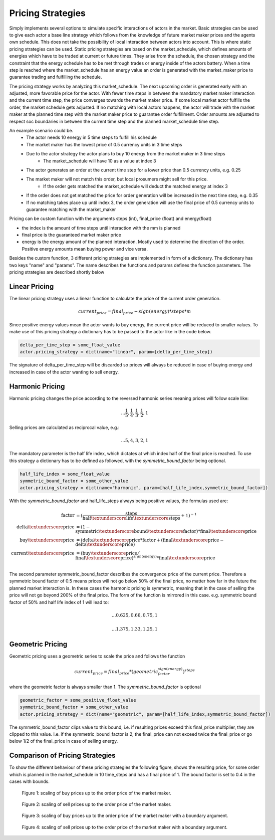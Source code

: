 .. _pricing_strategies:

~~~~~~~~~~~~~~~~~~~
Pricing Strategies
~~~~~~~~~~~~~~~~~~~

Simply implements several options to simulate specific interactions of actors in the market. Basic strategies can be used
to give each actor a base line strategy which follows from the knowledge of future market maker prices and
the agents own schedule. This does not take the possibility of local interaction between actors into account. This is
where static pricing strategies can be used. Static pricing strategies are based on the market_schedule, which defines
amounts of energies which have to be traded at current or future times. They arise from the schedule, the chosen strategy
and the constraint that the energy schedule has to be met through trades or energy inside of the actors battery. When a
time step is reached where the market_schedule has an energy value an order is generated with the market_maker price
to guarantee trading and fulfilling the schedule.

The pricing strategy works by analyzing this market_schedule. The next upcoming order is generated early with an adjusted, more favorable price for the actor. With fewer time steps in between the mandatory market maker interaction and the current time step, the price converges towards the market maker price. If some local market actor fulfills the order, the market schedule gets adjusted. If no matching with local actors happens, the actor will trade with the market maker at the planned time step with the market maker price to guarantee order fulfillment.
Order amounts are adjusted to respect soc boundaries in between the current time step and the planned market_schedule time step.

An example scenario could be.
    - The actor needs 10 energy in 5 time steps to fulfill his schedule
    - The market maker has the lowest price of 0.5 currency units in 3 time steps
    - Due to the actor strategy the actor plans to buy 10 energy from the market maker in 3 time steps
        - The market_schedule will have 10 as a value at index 3
    - The actor generates an order at the current time step for a lower price than 0.5 currency units, e.g. 0.25
    - The market maker will not match this order, but local prosumers might sell for this price.
        - If the order gets matched the market_schedule will deduct the matched energy at index 3
    - If the order does not get matched the price for order generation will be increased in the next time step, e.g. 0.35
    - If no matching takes place up until index 3, the order generation will use the final price of 0.5 currency units to guarantee matching with the market_maker

Pricing can be custom function with the arguments steps (int), final_price (float) and energy(float)

- the index is the amount of time steps until interaction with the mm is planned
- final price is the guaranteed market maker price
- energy is the energy amount of the planned interaction. Mostly used to determine the direction of the order. Positive energy amounts mean buying power and vice versa.

Besides the custom function, 3 different pricing strategies are implemented in form of a dictionary. The dictionary has two keys "name" and "params". The name describes the functions and params defines the function parameters. The pricing strategies are described shortly below

.. _linear_pricing:

Linear Pricing
================
The linear pricing strategy uses a linear function to calculate the price of the current order generation.

.. math::

    current_price = final_price - sign(energy) * steps * m

Since positive energy values mean the actor wants to buy energy, the current price will be reduced to smaller values. To make use of this pricing strategy a dictionary has to be passed to the actor like in the code below.

.. code:: python

   delta_per_time_step = some_float_value
   actor.pricing_strategy = dict(name="linear", param=[delta_per_time_step])

The signature of delta_per_time_step will be discarded so prices will always be reduced in case of buying energy and increased in case of the actor wanting to sell energy.

Harmonic Pricing
================
Harmonic pricing changes the price according to the reversed harmonic series meaning prices will follow scale like:

.. math:: ... \frac{1}{5}, \frac{1}{4}, \frac{1}{3}, \frac{1}{2}, 1

Selling prices are calculated as reciprocal value, e.g.:

.. math:: ... 5, 4, 3, 2, 1

The mandatory parameter is the half life index, which dictates at which index half of the final price is reached. To use this strategy a dictionary has to be defined as followed, with the *symmetric_bound_factor* being optional.

.. code:: python

   half_life_index = some_float_value
   symmetric_bound_factor = some_other_value
   actor.pricing_strategy = dict(name="harmonic", param=[half_life_index,symmetric_bound_factor])

With the *symmetric_bound_factor* and half_life_steps always being positive values, the formulas used are:

.. math::

    \mathrm{factor} &= (\frac{\mathrm{steps}}{\mathrm{half\textunderscore life\textunderscore steps}} + 1)^{-1} \\
    \mathrm{delta\textunderscore price} &= (1 - \mathrm{symmetric\textunderscore bound\textunderscore factor}) * \mathrm{final\textunderscore price}\\
    \mathrm{buy\textunderscore price} &= (\mathrm{delta\textunderscore price} * \mathrm{factor} + (\mathrm{final\textunderscore price} - \mathrm{delta\textunderscore price})\\
    \mathrm{current\textunderscore price} &= (\mathrm{buy\textunderscore price} / \mathrm{final\textunderscore price}) ^{sign(\mathrm{energy})} * \mathrm{final\textunderscore price}\\


The second parameter symmetric_bound_factor describes the convergence price of the  current price. Therefore a symmetric bound factor of 0.5 means prices will not go below 50% of the final price, no matter how far in the future the planned market interaction is. In these cases the harmonic pricing is symmetric, meaning that in the case of selling the price will not go beyond 200% of the final price. The form of the function is mirrored in this case. e.g. symmetric bound factor of 50% and half life index of 1 will lead to:

.. math::

    ... 0.625, 0.66, 0.75, 1

.. math::

    ... 1.375, 1.33, 1.25, 1


Geometric Pricing
===================

Geometric pricing uses a geometric series to scale the price and follows the function

.. math::

     current_price = final_price * (geometric_factor^{sign(energy)})^{steps}

where the geometric factor is always smaller than 1. The *symmetric_bound_factor* is optional

.. code:: python

   geometric_factor = some_positive_float_value
   symmetric_bound_factor = some_other_value
   actor.pricing_strategy = dict(name="geometric", param=[half_life_index,symmetric_bound_factor])

The symmetric_bound_factor clips value to this bound, i.e. if resulting prices exceed this final_price multiplier, they are clipped to this value. I.e. if the symmetric_bound_factor is 2, the final_price can not exceed twice the final_price or go below 1/2 of the final_price in case of selling energy.

Comparison of Pricing Strategies
================================
To show the different behaviour of these pricing strategies the following figure, shows the resulting price, for some order which is planned in the market_schedule in 10 time_steps and has a final price of 1. The bound factor is set to 0.4 in the cases with bounds.


.. figure:: _static/buy_prices_strategies.png
   :width: 70%
   :alt: Buy Prices per strategy

   Figure 1: scaling of buy prices up to the order price of the market maker.

.. figure:: _static/sell_prices_strategies.png
   :width: 80%
   :alt: Sell Prices per strategy

   Figure 2: scaling of sell prices up to the order price of the market maker.

.. figure:: _static/buy_prices_strategies_with_bounds.png
   :width: 90%
   :alt: Buy Prices per strategy with boundary

   Figure 3: scaling of buy prices up to the order price of the market maker with a boundary argument.

.. figure:: _static/sell_prices_strategies_with_bounds.png
   :width: 100%
   :alt: Sell Prices per strategy with boundary

   Figure 4: scaling of sell prices up to the order price of the market maker with a boundary argument.